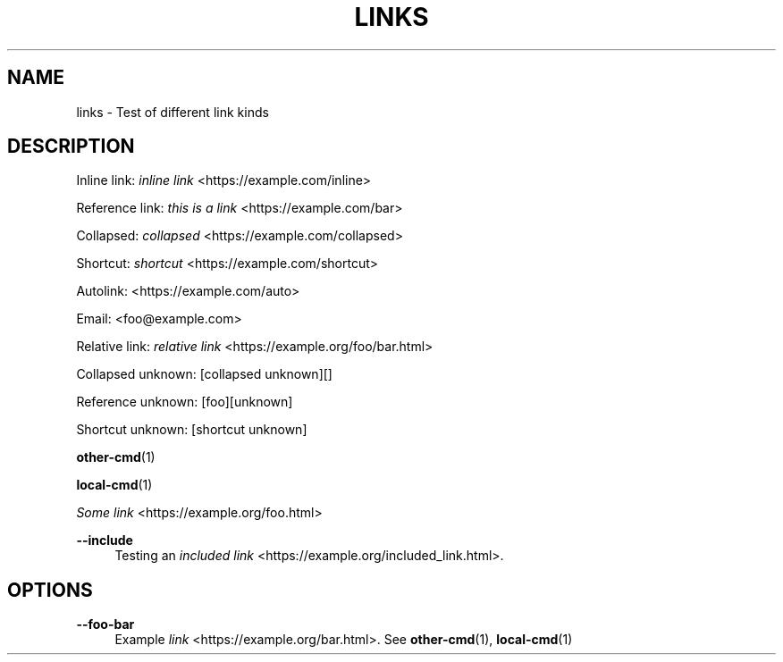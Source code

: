 '\" t
.TH "LINKS" "1"
.nh
.ad l
.ss \n[.ss] 0
.SH "NAME"
links \- Test of different link kinds
.SH "DESCRIPTION"
Inline link: \fIinline link\fR <https://example.com/inline>
.sp
Reference link: \fIthis is a link\fR <https://example.com/bar>
.sp
Collapsed: \fIcollapsed\fR <https://example.com/collapsed>
.sp
Shortcut: \fIshortcut\fR <https://example.com/shortcut>
.sp
Autolink: <https://example.com/auto>
.sp
Email: <foo@example.com>
.sp
Relative link: \fIrelative link\fR <https://example.org/foo/bar.html>
.sp
Collapsed unknown: [collapsed unknown][]
.sp
Reference unknown: [foo][unknown]
.sp
Shortcut unknown: [shortcut unknown]
.sp
\fBother\-cmd\fR(1)
.sp
\fBlocal\-cmd\fR(1)
.sp
\fISome link\fR <https://example.org/foo.html>
.sp
\fB\-\-include\fR
.RS 4
Testing an \fIincluded link\fR <https://example.org/included_link.html>\&.
.RE
.SH "OPTIONS"
.sp
\fB\-\-foo\-bar\fR
.RS 4
Example \fIlink\fR <https://example.org/bar.html>\&.
See \fBother\-cmd\fR(1), \fBlocal\-cmd\fR(1)
.RE
